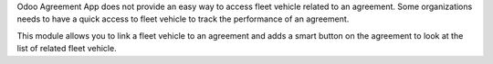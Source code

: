 Odoo Agreement App does not provide an easy way to access fleet vehicle related to an agreement.
Some organizations needs to have a quick access to fleet vehicle to track the performance of an agreement.

This module allows you to link a fleet vehicle to an agreement and
adds a smart button on the agreement to look at the list of related fleet vehicle.
